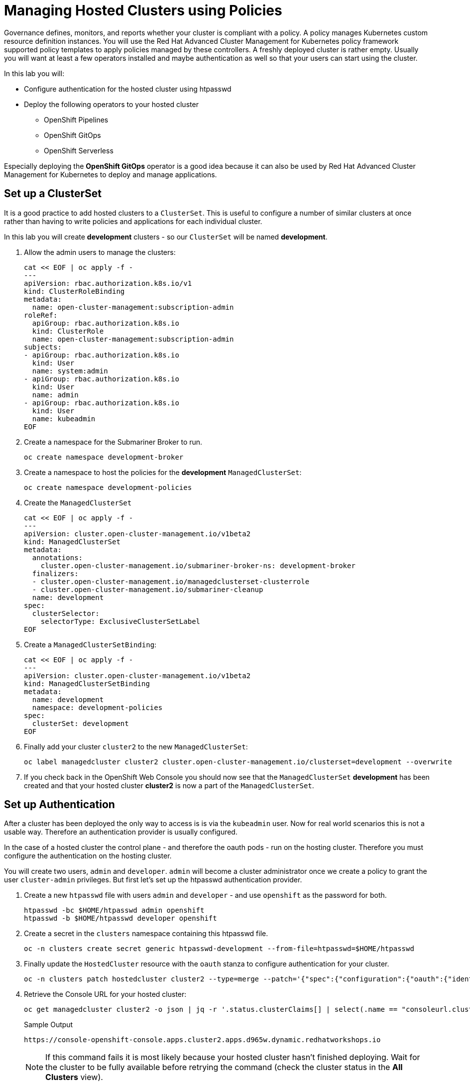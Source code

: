 = Managing Hosted Clusters using Policies

Governance defines, monitors, and reports whether your cluster is compliant with a policy.
A policy manages Kubernetes custom resource definition instances.
You will use the Red Hat Advanced Cluster Management for Kubernetes policy framework supported policy templates to apply policies managed by these controllers.
A freshly deployed cluster is rather empty.
Usually you will want at least a few operators installed and maybe authentication as well so that your users can start using the cluster.

In this lab you will:

* Configure authentication for the hosted cluster using htpasswd
* Deploy the following operators to your hosted cluster
** OpenShift Pipelines
** OpenShift GitOps
** OpenShift Serverless

Especially deploying the *OpenShift GitOps* operator is a good idea because it can also be used by Red Hat Advanced Cluster Management for Kubernetes to deploy and manage applications.

== Set up a ClusterSet

It is a good practice to add hosted clusters to a `ClusterSet`. This is useful to configure a number of similar clusters at once rather than having to write policies and applications for each individual cluster.

In this lab you will create *development* clusters - so our `ClusterSet` will be named *development*.

. Allow the admin users to manage the clusters:
+
[source,sh,role=execute]
----
cat << EOF | oc apply -f -
---
apiVersion: rbac.authorization.k8s.io/v1
kind: ClusterRoleBinding
metadata:
  name: open-cluster-management:subscription-admin
roleRef:
  apiGroup: rbac.authorization.k8s.io
  kind: ClusterRole
  name: open-cluster-management:subscription-admin
subjects:
- apiGroup: rbac.authorization.k8s.io
  kind: User
  name: system:admin
- apiGroup: rbac.authorization.k8s.io
  kind: User
  name: admin
- apiGroup: rbac.authorization.k8s.io
  kind: User
  name: kubeadmin
EOF
----

. Create a namespace for the Submariner Broker to run.
+
[source,sh,role=execute]
----
oc create namespace development-broker
----

. Create a namespace to host the policies for the *development* `ManagedClusterSet`:
+
[source,sh,role=execute]
----
oc create namespace development-policies
----

. Create the `ManagedClusterSet`
+
[source,sh,role=execute]
----
cat << EOF | oc apply -f -
---
apiVersion: cluster.open-cluster-management.io/v1beta2
kind: ManagedClusterSet
metadata:
  annotations:
    cluster.open-cluster-management.io/submariner-broker-ns: development-broker
  finalizers:
  - cluster.open-cluster-management.io/managedclusterset-clusterrole
  - cluster.open-cluster-management.io/submariner-cleanup
  name: development
spec:
  clusterSelector:
    selectorType: ExclusiveClusterSetLabel
EOF
----

. Create a `ManagedClusterSetBinding`:
+
[source,sh,role=execute]
----
cat << EOF | oc apply -f -
---
apiVersion: cluster.open-cluster-management.io/v1beta2
kind: ManagedClusterSetBinding
metadata:
  name: development
  namespace: development-policies
spec:
  clusterSet: development
EOF
----

. Finally add your cluster `cluster2` to the new `ManagedClusterSet`:
+
[source,sh,role=execute]
----
oc label managedcluster cluster2 cluster.open-cluster-management.io/clusterset=development --overwrite
----

. If you check back in the OpenShift Web Console you should now see that the `ManagedClusterSet` *development* has been created and that your hosted cluster *cluster2* is now a part of the `ManagedClusterSet`.

== Set up Authentication

After a cluster has been deployed the only way to access is is via the `kubeadmin` user. Now for real world scenarios this is not a usable way. Therefore an authentication provider is usually configured.

In the case of a hosted cluster the control plane - and therefore the oauth pods - run on the hosting cluster. Therefore you must configure the authentication on the hosting cluster.

You will create two users, `admin` and `developer`. `admin` will become a cluster administrator once we create a policy to grant the user `cluster-admin` privileges. But first let's set up the htpasswd authentication provider.

. Create a new `htpasswd` file with users `admin` and `developer` - and use `openshift` as the password for both.
+
[source,sh,role=execute]
----
htpasswd -bc $HOME/htpasswd admin openshift
htpasswd -b $HOME/htpasswd developer openshift
----

. Create a secret in the `clusters` namespace containing this htpasswd file.
+
[source,sh,role=execute]
----
oc -n clusters create secret generic htpasswd-development --from-file=htpasswd=$HOME/htpasswd
----

. Finally update the `HostedCluster` resource with the `oauth` stanza to configure authentication for your cluster.
+
[source,sh,role=execute]
----
oc -n clusters patch hostedcluster cluster2 --type=merge --patch='{"spec":{"configuration":{"oauth":{"identityProviders":[{"name":"development","type":"HTPasswd","htpasswd":{"fileData":{"name": "htpasswd-development"}},"mappingMethod":"claim"}],"templates":{"error":{"name":""},"login":{"name":""},"providerSelection":{"name":""}},"tokenConfig":{}}}}}'
----

. Retrieve the Console URL for your hosted cluster:
+
[source,sh,role=execute]
----
oc get managedcluster cluster2 -o json | jq -r '.status.clusterClaims[] | select(.name == "consoleurl.cluster.open-cluster-management.io") | .value'
----
+
.Sample Output
[source,text,options=nowrap]
----
https://console-openshift-console.apps.cluster2.apps.d965w.dynamic.redhatworkshops.io
----
+
[NOTE]
====
If this command fails it is most likely because your hosted cluster hasn't finished deploying. Wait for the cluster to be fully available before retrying the command (check the cluster status in the *All Clusters* view).
====

. In a web browser navigate to the console and log in using `admin` as the username with `openshift` as the password.
+
You will notice that `admin` is just a regular user at this point. This is because we have not yet created a `ClusterRoleBinding` granting the `admin` user *ClusterAdmin* permissions.

. Create a policy to grant this permission:
+
[source,sh,role=execute]
----
cat << EOF | oc apply -f -
---
apiVersion: policy.open-cluster-management.io/v1
kind: Policy
metadata:
  name: admin-authorization
  namespace: development-policies
spec:
  remediationAction: enforce
  disabled: false
  policy-templates:
  - objectDefinition:
      apiVersion: policy.open-cluster-management.io/v1
      kind: ConfigurationPolicy
      metadata:
        name: admin-authorization
      spec:
        remediationAction: enforce
        severity: medium
        object-templates:
        - complianceType: musthave
          objectDefinition:
            apiVersion: rbac.authorization.k8s.io/v1
            kind: ClusterRoleBinding
            metadata:
              annotations:
                rbac.authorization.kubernetes.io/autoupdate: "true"
              name: admin-authorization
            roleRef:
              apiGroup: rbac.authorization.k8s.io
              kind: ClusterRole
              name: cluster-admin
            subjects:
            - apiGroup: rbac.authorization.k8s.io
              kind: User
              name: admin
EOF
----

. Create a placement to grant this permission to all clusters in the `ManagedClusterSet` *development*.
+
[source,sh,role=execute]
----
cat << EOF | oc apply -f -
---
apiVersion: cluster.open-cluster-management.io/v1beta1
kind: Placement
metadata:
  name: admin-authorization
  namespace: development-policies
spec:
  clusterSets:
  - development
EOF
----

. And finally create a `PlacementBinding` to bind the two together and ensure the `Policy` gets deployed to your *development* clusters:
+
[source,sh,role=execute]
----
cat << EOF | oc apply -f -
---
apiVersion: policy.open-cluster-management.io/v1
kind: PlacementBinding
metadata:
  name: admin-authorization
  namespace: development-policies
placementRef:
  apiGroup: cluster.open-cluster-management.io
  kind: Placement
  name: admin-authorization
subjects:
- apiGroup: policy.open-cluster-management.io
  kind: Policy
  name: admin-authorization
EOF
----

. Now return to your managed cluster console window and refresh the page. You should now be a full cluster administrator.

== Deploy OpenShift Pipelines Operator

The OpenShift Pipelines Operator is one of the easiest operators to deploy because it only needs a `Subscription` to install the operator - once the operator is running it automatically configures the OpenShift Pipelines deployment on the cluster.

Policies can be used to ensure presence (or absence) of Kubernetes Resources on target clusters.

A `Policy` usually consists of three parts: The `Policy` itself which outlines which resources should (or should not) be on the target clusters. A `Placement` which selects the target clusters and finally a `PlacementBinding` binding the two together.

Note that you could re-use your `Placement` object for multiple policies - but it may be easier to manage to have a separate placement for each policy to enable easier changes in the future.

. Create a policy to install the `Subscription` to a cluster:
+
[source,sh,role=execute]
----
cat << EOF | oc apply -f -
---
apiVersion: policy.open-cluster-management.io/v1
kind: Policy
metadata:
  name: openshift-pipelines-installed
  namespace: development-policies
spec:
  remediationAction: enforce
  disabled: false
  policy-templates:
  - objectDefinition:
      apiVersion: policy.open-cluster-management.io/v1
      kind: ConfigurationPolicy
      metadata:
        name: openshift-pipelines-installed
      spec:
        remediationAction: enforce
        pruneObjectBehavior: DeleteIfCreated
        severity: medium
        object-templates:
        - complianceType: musthave
          objectDefinition:
            apiVersion: operators.coreos.com/v1alpha1
            kind: Subscription
            metadata:
              name: openshift-pipelines
              namespace: openshift-operators
            spec:
              channel: pipelines-1.13
              installPlanApproval: Automatic
              name: openshift-pipelines-operator-rh
              source: redhat-operators
              sourceNamespace: openshift-marketplace
EOF
----

. Create a `Placement` selecting the *development* `ManagedClusterSet`
+
[source,sh,role=execute]
----
cat << EOF | oc apply -f -
---
apiVersion: cluster.open-cluster-management.io/v1beta1
kind: Placement
metadata:
  name: openshift-pipelines-installed
  namespace: development-policies
spec:
  clusterSets:
  - development
EOF
----

. And finally create a `PlacementBinding` to bind the two together and ensure the `Policy` gets deployed to your *development* clusters:
+
[source,sh,role=execute]
----
cat << EOF | oc apply -f -
---
apiVersion: policy.open-cluster-management.io/v1
kind: PlacementBinding
metadata:
  name: openshift-pipelines-installed
  namespace: development-policies
placementRef:
  apiGroup: cluster.open-cluster-management.io
  kind: Placement
  name: openshift-pipelines-installed
subjects:
- apiGroup: policy.open-cluster-management.io
  kind: Policy
  name: openshift-pipelines-installed
EOF
----

. This is all that you need to do to install *OpenShift Pipelines* on all our development clusters.
+
Check that the policy has been deployed:
+
[source,sh,role=execute]
----
oc get policy -A | grep pipelines
----
+
.Sample Output
[source,text,options=nowrap]
----
cluster2               development-policies.openshift-pipelines-installed   enforce              Compliant          64s
development-policies   openshift-pipelines-installed                        enforce              Compliant          3m12s
----
+
Note that the policy in the `development-policies` shows as *Compliant* - and that the policy has been copied to the one cluster in your `ManagedClusterSet` - *cluster2*.

== Deploy OpenShift GitOps Operator

The OpenShift GitOps Operator is also one of the easiest operators to deploy because it only needs a `Subscription` to install the operator - once the operator is running it automatically configures the OpenShift GitOps deployment on the cluster.

. Create a policy to install the `Subscription` to a cluster:
+
[source,sh,role=execute]
----
cat << EOF | oc apply -f -
---
apiVersion: policy.open-cluster-management.io/v1
kind: Policy
metadata:
  name: openshift-gitops-installed
  namespace: development-policies
spec:
  remediationAction: enforce
  disabled: false
  policy-templates:
  - objectDefinition:
      apiVersion: policy.open-cluster-management.io/v1
      kind: ConfigurationPolicy
      metadata:
        name: openshift-gitops-installed
      spec:
        remediationAction: enforce
        pruneObjectBehavior: DeleteIfCreated
        severity: medium
        object-templates:
        - complianceType: musthave
          objectDefinition:
            apiVersion: operators.coreos.com/v1alpha1
            kind: Subscription
            metadata:
              name: openshift-gitops-operator
              namespace: openshift-operators
            spec:
              channel: gitops-1.11
              installPlanApproval: Automatic
              name: openshift-gitops-operator
              source: redhat-operators
              sourceNamespace: openshift-marketplace
EOF
----

. Create a `Placement` selecting the *development* `ManagedClusterSet`
+
[source,sh,role=execute]
----
cat << EOF | oc apply -f -
---
apiVersion: cluster.open-cluster-management.io/v1beta1
kind: Placement
metadata:
  name: openshift-gitops-installed
  namespace: development-policies
spec:
  clusterSets:
  - development
EOF
----

. And finally create a `PlacementBinding` to bind the two together and ensure the `Policy` gets deployed to your *development* clusters:
+
[source,sh,role=execute]
----
cat << EOF | oc apply -f -
---
apiVersion: policy.open-cluster-management.io/v1
kind: PlacementBinding
metadata:
  name: openshift-gitops-installed
  namespace: development-policies
placementRef:
  apiGroup: cluster.open-cluster-management.io
  kind: Placement
  name: openshift-gitops-installed
subjects:
- apiGroup: policy.open-cluster-management.io
  kind: Policy
  name: openshift-gitops-installed
EOF
----

. This is all that you need to do to install *OpenShift GitOps* on all our development clusters.
+
Check that the policy has been deployed:
+
[source,sh,role=execute]
----
oc get policy -A | grep gitops
----
+
.Sample Output
[source,text,options=nowrap]
----
cluster2               development-policies.openshift-gitops-installed      enforce              Compliant          13s
development-policies   openshift-gitops-installed                           enforce              Compliant          32s
----

== Deploy OpenShift Serverless Operator

The OpenShift Serverless Operator is a little bit more complicated because first you need to deploy the operator by creating a `Subscription`. Then you need to tell the operator to actually install OpenShift Serverless by creating a `KNativeServing` object. In addition you want to create a `KNativeEventing` object to enable event driven architectures.

Both of these objects need to live in their own namespace - so in total you need to create 5 resources via the policy:

* Subscription
* Namespace: knative-serving
* Resource: KNativeServing
* Namespace: knative-eventing
* Resource: KNativeEventing

. Create a policy to install the `Subscription` to a cluster:
+
[source,sh,role=execute]
----
cat << EOF | oc apply -f -
---
apiVersion: policy.open-cluster-management.io/v1
kind: Policy
metadata:
  name: openshift-serverless-installed
  namespace: development-policies
spec:
  remediationAction: enforce
  disabled: false
  policy-templates:
  - objectDefinition:
      apiVersion: policy.open-cluster-management.io/v1
      kind: ConfigurationPolicy
      metadata:
        name: openshift-serverless-installed
      spec:
        remediationAction: enforce
        pruneObjectBehavior: DeleteIfCreated
        severity: medium
        object-templates:
        - complianceType: musthave
          objectDefinition:
            apiVersion: operators.coreos.com/v1alpha1
            kind: Subscription
            metadata:
              name: openshift-serverless-operator
              namespace: openshift-operators
            spec:
              channel: stable
              installPlanApproval: Automatic
              name: serverless-operator
              source: redhat-operators
              sourceNamespace: openshift-marketplace
        - complianceType: musthave
          objectDefinition:
            apiVersion: v1
            kind: Namespace
            metadata:
              name: knative-serving
        - complianceType: musthave
          objectDefinition:
            apiVersion: v1
            kind: Namespace
            metadata:
              name: knative-eventing
        - complianceType: musthave
          objectDefinition:
            apiVersion: operator.knative.dev/v1beta1
            kind: KnativeServing
            metadata:
              name: knative-serving
              namespace: knative-serving
        - complianceType: musthave
          objectDefinition:
            apiVersion: operator.knative.dev/v1beta1
            kind: KnativeEventing
            metadata:
              name: knative-eventing
              namespace: knative-eventing
EOF
----

. Create a `Placement` selecting the *development* `ManagedClusterSet`
+
[source,sh,role=execute]
----
cat << EOF | oc apply -f -
---
apiVersion: cluster.open-cluster-management.io/v1beta1
kind: Placement
metadata:
  name: openshift-serverless-installed
  namespace: development-policies
spec:
  clusterSets:
  - development
EOF
----

. And finally create a `PlacementBinding` to bind the two together and ensure the `Policy` gets deployed to your *development* clusters:
+
[source,sh,role=execute]
----
cat << EOF | oc apply -f -
---
apiVersion: policy.open-cluster-management.io/v1
kind: PlacementBinding
metadata:
  name: openshift-serverless-installed
  namespace: development-policies
placementRef:
  apiGroup: cluster.open-cluster-management.io
  kind: Placement
  name: openshift-serverless-installed
subjects:
- apiGroup: policy.open-cluster-management.io
  kind: Policy
  name: openshift-serverless-installed
EOF
----

. This is all that you need to do to install _and configure_ *OpenShift Serverless* on all our development clusters.
+
Check that the policy has been deployed:
+
[source,sh,role=execute]
----
oc get policy -A | grep serverless
----
+
.Sample Output
[source,text,options=nowrap]
----
cluster2               development-policies.openshift-serverless-installed   enforce              NonCompliant       24s
development-policies   openshift-serverless-installed                        enforce              NonCompliant       2m11s
----
+
Note that this time (depending on how quickly you ran the command after creating the policy) policies in the `development-policies` shows as *NonCompliant* - this is because it takes a lot longer to create the subscription - and then create the Serverless resources. After a few minutes the policy will also switch to *Compliant*.

== Summary

In this module you learned:

* How to configure authentication for your managed clusters
* how to create a `ManagedClusterSet` to configure similar clusters as a group
* how to create policies for simple operators to be installed on managed clusters
* how to create a policy for a more complex operator with operands to be installed on managed clusters
